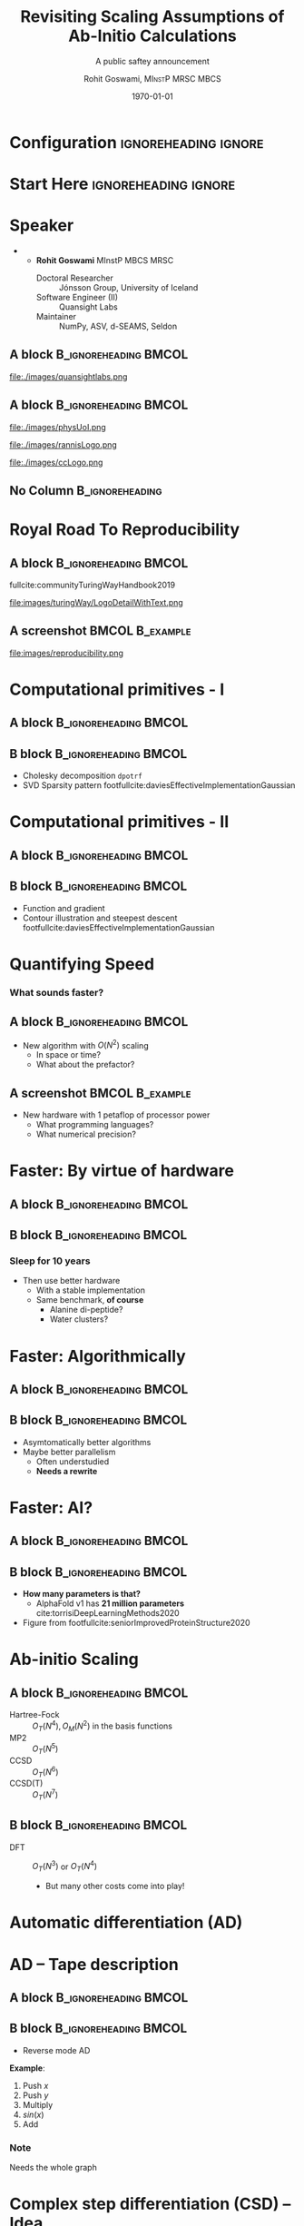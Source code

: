 #+TITLE: Revisiting Scaling Assumptions of Ab-Initio Calculations
#+SUBTITLE: A public saftey announcement
#+AUTHOR: Rohit Goswami,\textsc{\scriptsize\ MInstP MRSC MBCS}
#+DATE:  \today
#+BEAMER_HEADER: \titlegraphic[height=1.5cm]{images/physUoI.png}{}
#+BEAMER_HEADER: \mail{rgoswami@ieee.org}

* Configuration :ignoreheading:ignore:
:PROPERTIES:
:VISIBILITY: folded
:END:

#+BEGIN_SRC emacs-lisp :exports none :eval always :results none
(require 'ox-extra)
(ox-extras-activate '(ignore-headlines))
;; Define Asynchronous Export
(defun haozeke/org-save-and-export-pdf ()
  (if (eq major-mode 'org-mode)
      (org-latex-export-to-pdf :async t)))
;; Add hook
(add-hook 'after-save-hook 'haozeke/org-save-and-export-beamer)
#+END_SRC

#
# LaTeX Stuff
#

#+DESCRIPTION:
#+KEYWORDS:
#+LANGUAGE:  en
#+OPTIONS:   TeX:t LaTeX:t skip:nil d:nil todo:t pri:nil tags:not-in-toc toc:nil
#+INFOJS_OPT: view:nil toc:nil ltoc:t mouse:underline buttons:0 path:https://orgmode.org/org-info.js
#+EXPORT_SELECT_TAGS: export
#+EXPORT_EXCLUDE_TAGS: noexport
#+LINK_UP:
#+LINK_HOME:

#+LATEX_COMPILER: xelatex
#+LATEX_HEADER: \PassOptionsToPackage{unicode=true}{hyperref}
#+LATEX_HEADER: \PassOptionsToPackage{hyphens}{url}
#+LATEX_HEADER: \PassOptionsToPackage{dvipsnames,svgnames*,x11names*,table}{xcolor}
#+LATEX_HEADER: \usepackage{amssymb,amsmath}
#+LATEX_HEADER: \usepackage{mathtools}
#+LATEX_HEADER: \usepackage{physics}
#+LATEX_HEADER: \usepackage{hyperref}
#+LATEX_HEADER: \hypersetup{
#+LATEX_HEADER:             pdftitle={Scaling    },
#+LATEX_HEADER:             pdfauthor={Author},
#+LATEX_HEADER:             pdfborder={0 0 0},
#+LATEX_HEADER:             breaklinks=true}
#+LATEX_HEADER: % Make use of float-package and set default placement for figures to H
#+LATEX_HEADER: \usepackage{float}
#+LATEX_HEADER: \floatplacement{figure}{H}

#+LATEX_HEADER: \usepackage{fontspec}
#+LATEX_HEADER: \setromanfont{EB Garamond}
#+LATEX_HEADER: \usefonttheme{serif}

#+LaTeX_CLASS: beamer
#+LaTeX_CLASS_OPTIONS: [bigger,unknownkeysallowed,aspectratio=169,blue,colorblocks]
#+startup: beamer
#+BEAMER_THEME: Verona
#+BEAMER_FRAME_LEVEL: 2
#+COLUMNS: %40ITEM %10BEAMER_env(Env) %9BEAMER_envargs(Env Args) %4BEAMER_col(Col) %10BEAMER_extra(Extra)

#+LATEX_HEADER: \usepackage[absolute,overlay]{textpos}

#+LATEX_HEADER: \newcommand*{\XOffsetFromBottomLeft}{32.5em}%
#+LATEX_HEADER: \newcommand*{\YOffsetFromBottomLeft}{2.7ex}%
#+LATEX_HEADER: \newcommand*{\BottomLeftText}[1]{%
#+LATEX_HEADER:     \par%
#+LATEX_HEADER: \scriptsize\begin{textblock*}{17.0cm}(\dimexpr\textwidth-\XOffsetFromBottomLeft\relax,\dimexpr\textheight-\YOffsetFromBottomLeft\relax)
#+LATEX_HEADER:         #1%
#+LATEX_HEADER:     \end{textblock*}%
#+LATEX_HEADER: }%
#+LATEX_HEADER:  \usepackage{tikz,pgfplots}
#+LATEX_HEADER:  \usetikzlibrary{positioning, arrows.meta, decorations.pathreplacing, calc, shapes.geometric}
#+LATEX_HEADER:  \pgfplotsset{compat=1.17}

# From https://tex.stackexchange.com/a/533755/130845
#+LATEX_HEADER: \newcommand{\pd}[2]{\frac{\partial{#1}}{\partial{#2}}}
#+LATEX_HEADER: \newcommand{\pdd}[2]{\frac{\partial^2{#1}}{\partial{#2}^2}}

# From https://tex.stackexchange.com/questions/477784/adjust-spacing-between-main-text-and-footnote-in-beamer-slides
#+LATEX_HEADER: \setbeamertemplate{footnote}{%
#+LATEX_HEADER:  \makebox[1em][l]{\insertfootnotemark}%
#+LATEX_HEADER:  \begin{minipage}{\dimexpr\linewidth-1em}
#+LATEX_HEADER:    \footnotesize\linespread{0.84}\selectfont\insertfootnotetext
#+LATEX_HEADER:  \end{minipage}\vskip 0pt}%

# References
#+LATEX_HEADER: \usepackage[doi=false,isbn=false,url=false,eprint=false]{biblatex}
#+LATEX_HEADER: \bibliography{refs.bib}

* Start Here :ignoreheading:ignore:
* Speaker
- @@latex:\small{Find me here: https://rgoswami.me}@@
  + @@latex:\small{}@@ *Rohit Goswami* MInstP MBCS MRSC
    - Doctoral Researcher :: Jónsson Group, University of Iceland
    - Software Engineer (II) :: Quansight Labs
    - Maintainer :: NumPy, ASV, d-SEAMS, Seldon

** A block :B_ignoreheading:BMCOL:
:PROPERTIES:
:BEAMER_col: 0.5
:END:

#+DOWNLOADED: screenshot @ 2024-03-03 18:45:16
#+ATTR_LaTeX: :width 0.3\linewidth
[[file:images/A_block/2024-03-03_18-45-16_screenshot.png]]


#+ATTR_LaTeX: :width 0.3\linewidth
file:./images/quansightlabs.png

** A block :B_ignoreheading:BMCOL:
:PROPERTIES:
:BEAMER_col: 0.5
:END:

#+ATTR_LaTeX: :width 0.6\linewidth
file:./images/physUoI.png
#+ATTR_LaTeX: :width 0.4\linewidth
file:./images/rannisLogo.png
#+ATTR_LaTeX: :width 0.2\linewidth
file:./images/ccLogo.png
** No Column :B_ignoreheading:
:PROPERTIES:
:BEAMER_env: ignoreheading
:END:

* Royal Road To Reproducibility
** A block :B_ignoreheading:BMCOL:
:PROPERTIES:
:BEAMER_col: 0.4
:END:

fullcite:communityTuringWayHandbook2019

#+ATTR_LaTeX: :width 0.4\textwidth
file:images/turingWay/LogoDetailWithText.png

** A screenshot :BMCOL:B_example:
:PROPERTIES:
:BEAMER_col: 0.6
:END:
file:images/reproducibility.png
* Computational primitives - I
** A block :B_ignoreheading:BMCOL:
:PROPERTIES:
:BEAMER_col: 0.5
:END:
[[file:images/chol_svd.png]]
** B block :B_ignoreheading:BMCOL:
:PROPERTIES:
:BEAMER_col: 0.5
:END:
- Cholesky decomposition ~dpotrf~
- SVD Sparsity pattern footfullcite:daviesEffectiveImplementationGaussian


* Computational primitives - II
** A block :B_ignoreheading:BMCOL:
:PROPERTIES:
:BEAMER_col: 0.5
:END:

#+ATTR_LaTeX: :width 0.6\linewidth
[[file:images/func_grad_contour.png]]
** B block :B_ignoreheading:BMCOL:
:PROPERTIES:
:BEAMER_col: 0.3
:END:
- Function and gradient
- Contour illustration and steepest descent footfullcite:daviesEffectiveImplementationGaussian
* Quantifying Speed
*** What sounds faster?
** A block :B_ignoreheading:BMCOL:
:PROPERTIES:
:BEAMER_col: 0.4
:END:
- New algorithm with $O(N^2)$ scaling
  + In space or time?
  + What about the prefactor?

** A screenshot :BMCOL:B_example:
:PROPERTIES:
:BEAMER_col: 0.6
:END:
- New hardware with 1 petaflop of processor power
  + What programming languages?
  + What numerical precision?

* Faster: By virtue of hardware
** A block :B_ignoreheading:BMCOL:
:PROPERTIES:
:BEAMER_col: 0.6
:END:
#+ATTR_LaTeX: :width 0.6\linewidth
[[file:images/sleepsupercomp.png]]

** B block :B_ignoreheading:BMCOL:
:PROPERTIES:
:BEAMER_col: 0.3
:END:
*** Sleep for 10 years
- Then use better hardware
  + With a stable implementation
  + Same benchmark, *of course*
    - Alanine di-peptide?
    - Water clusters?
* Faster: Algorithmically
** A block :B_ignoreheading:BMCOL:
:PROPERTIES:
:BEAMER_col: 0.6
:END:
#+begin_export latex
\begin{tikzpicture}
    \begin{axis}[
        title={Big O Notation},
        xlabel={Input Size (n)},
        ylabel={Time/Space Complexity},
        domain=0:10,
        ymax=50,
        samples=100,
        legend pos=north west,
    ]
    \addplot {1}; \addlegendentry{$O(1)$}
    \addplot {log2(x)}; \addlegendentry{$O(\log n)$}
    \addplot {x}; \addlegendentry{$O(n)$}
    \addplot {x*log2(x)}; \addlegendentry{$O(n \log n)$}
    \addplot {x^2}; \addlegendentry{$O(n^2)$}
    \addplot {2^x}; \addlegendentry{$O(2^n)$}
    % O(n!) and other higher complexities are excluded due to their rapid growth leading to impractical plotting over the domain used.
    \end{axis}
\end{tikzpicture}
#+end_export

** B block :B_ignoreheading:BMCOL:
:PROPERTIES:
:BEAMER_col: 0.3
:END:
- Asymtomatically better algorithms
- Maybe better parallelism
  + Often understudied
  + *Needs a rewrite*
* Faster: AI?
** A block :B_ignoreheading:BMCOL:
:PROPERTIES:
:BEAMER_col: 0.6
:END:

#+DOWNLOADED: screenshot @ 2024-03-03 23:06:54
[[file:images/A_block/2024-03-03_23-06-54_screenshot.png]]

** B block :B_ignoreheading:BMCOL:
:PROPERTIES:
:BEAMER_col: 0.3
:END:
- *How many parameters is that?*
  + AlphaFold v1 has *21 million parameters* cite:torrisiDeepLearningMethods2020
- Figure from footfullcite:seniorImprovedProteinStructure2020
* Ab-initio Scaling
** A block :B_ignoreheading:BMCOL:
:PROPERTIES:
:BEAMER_col: 0.3
:END:
- Hartree-Fock :: $O_{T}(N^{4}), O_M(N^2)$ in the basis functions
- MP2 :: $O_{T}(N^{5})$
- CCSD :: $O_{T}(N^{6})$
- CCSD(T) :: $O_{T}(N^{7})$
** B block :B_ignoreheading:BMCOL:
:PROPERTIES:
:BEAMER_col: 0.6
:END:
- DFT :: $O_{T}(N^{3})$ or $O_{T}(N^{4})$
  + But many other costs come into play!

#+ATTR_LaTeX: :scale 0.12
[[file:images/jacobsladder.png]]
* Automatic differentiation (AD)
#+begin_export latex
\begin{tikzpicture}[
    node distance=1.5cm and 2cm,
    operation/.style={circle, draw, fill=blue!20},
    input/.style={circle, draw, fill=green!20},
    output/.style={circle, draw, fill=red!20},
    dual/.style={rectangle, draw, rounded corners, fill=orange!30},
    auto/.style={->, >=latex},
    every node/.style={font=\small}
]

% Nodes
\node[input] (x) {$x$};
\node[operation, right=of x] (square) {$\times$};
\node[operation, right=of square] (add) {$+$};
\node[operation, right=of add] (add1) {$+$};
\node[output, right=of add1] (f) {$f(x)$};

\node[dual, below=of square] (dx) {$dx$};
\node[dual, below=of add] (dadd) {$d(\cdot+\cdot)$};
\node[dual, below=of add1] (dadd1) {$d(\cdot+1)$};

% Edges
\draw[auto] (x) -- (square) node[midway, above] {$x$};
\draw[auto] (square) -- (add) node[midway, above] {$x^2$};
\draw[auto] (add) -- (add1) node[midway, above] {$x^2 + 2x$};
\draw[auto] (add1) -- (f) node[midway, above] {$f(x)$};

\draw[auto, dashed] (x) |- (dx) node[near start, left] {1};
\draw[auto, dashed] (dx) -- (dadd) node[midway, above] {2$x$};
\draw[auto, dashed] (dadd) -- (dadd1) node[midway, above] {2};

% Annotations
\node[above=0.5cm of square] (mult) {Multiply};
\node[above=0.5cm of add] (add2x) {Add $2x$};
\node[above=0.5cm of add1] (addConst) {Add Constant $1$};

\draw[decoration={brace, mirror, raise=5pt}, decorate] (x) -- (square) node[midway, below=10pt] {Input};
\draw[decoration={brace, raise=5pt}, decorate] (f) -- (add1) node[midway, below=10pt] {Output};

\end{tikzpicture}
#+end_export
* AD -- Tape description
** A block :B_ignoreheading:BMCOL:
:PROPERTIES:
:BEAMER_col: 0.7
:END:
#+begin_export latex
\begin{tikzpicture}[
    opnode/.style={circle, draw, fill=blue!20, minimum size=25pt},
    varnode/.style={circle, draw, fill=green!20, minimum size=25pt},
    gradient/.style={circle, draw, fill=red!20, minimum size=25pt},
    arrowstyle/.style={->,>=stealth},
    tapestyle/.style={draw, fill=yellow!20, minimum height=20pt, minimum width=40pt, align=center}
]

% Forward pass nodes
\node[varnode] (x) {$x$};
\node[varnode, right=of x] (y) {$y$};
\node[opnode, above right=of x, yshift=-0.5cm] (mult) {$x*y$};
\node[opnode, above=of x] (sin) {$sin(x)$};
\node[opnode, above right=of sin, yshift=-0.5cm] (sum) {$+$};
\node[varnode, right=of sum] (f) {$f$};

% Forward pass arrows
\draw[arrowstyle] (x) -- (mult);
\draw[arrowstyle] (y) -- (mult);
\draw[arrowstyle] (mult) -- (sum);
\draw[arrowstyle] (x) -- (sin);
\draw[arrowstyle] (sin) -- (sum);
\draw[arrowstyle] (sum) -- (f);

% Backward pass (gradients) - horizontally aligned
\node[gradient, below=of x] (gx) {$\frac{\partial f}{\partial x}$};
\node[gradient, right=of gx] (gy) {$\frac{\partial f}{\partial y}$};
\node[gradient, right=of gy] (gmult) {$\frac{\partial f}{\partial (x*y)}$};
\node[gradient, right=of gmult] (gsin) {$\frac{\partial f}{\partial sin(x)}$};

% Backward pass arrows - adjusted for horizontal layout
\draw[arrowstyle, dashed] (gmult) -- (gx);
\draw[arrowstyle, dashed] (gmult) -- (gy);
\draw[arrowstyle, dashed] (gsin) -- (gx);
\end{tikzpicture}
#+end_export
** B block :B_ignoreheading:BMCOL:
:PROPERTIES:
:BEAMER_col: 0.3
:END:
- Reverse mode AD
*Example*:
1. Push $x$
2. Push $y$
3. Multiply
4. $sin(x)$
5. Add

*** Note
Needs the whole graph
* Complex step differentiation (CSD) -- Idea
** A block :B_ignoreheading:BMCOL:
:PROPERTIES:
:BEAMER_col: 0.7
:END:
#+begin_export latex
\begin{tikzpicture}[
    node distance=2cm and 2cm,
    operation/.style={circle, draw, fill=blue!20},
    input/.style={circle, draw, fill=green!20},
    output/.style={circle, draw, fill=red!20},
    complex/.style={rectangle, draw, rounded corners, fill=purple!30},
    auto/.style={->, >=latex},
    every node/.style={font=\small}
]

% Nodes
\node[input] (x) {$x$};
\node[complex, right=of x] (complexStep) {$x + ih$};
\node[operation, right=of complexStep] (f) {$f(\cdot)$};
\node[output, right=of f] (result) {Result};

% Edges
\draw[auto] (x) -- (complexStep);
\draw[auto] (complexStep) -- (f) node[midway, above] {};
\draw[auto] (f) -- (result) node[midway, above] {};

% Imaginary extraction
\node[below=0.75cm of f] (imaginary) {Im(Result)/$h$};
\draw[->, dashed] (f) -- (imaginary) node[midway, right] {Derivative};

% Annotations
\node[above=0.5cm of complexStep] (step) {Complex Step};
\node[above=0.5cm of f] (evaluate) {Evaluate $f$};

\end{tikzpicture}
#+end_export
** B block :B_ignoreheading:BMCOL:
:PROPERTIES:
:BEAMER_col: 0.3
:END:
#+ATTR_LATEX: :options [P. Pechukas]
#+begin_quotation
The derivation can be made to look slightly less juvenile by introducing an obscure notation at this point
#+end_quotation
* CSD -- Derivation
** A block :B_ignoreheading:BMCOL:
:PROPERTIES:
:BEAMER_col: 0.4
:END:
*** Taylor Series
- $f(x + ih)$ around $x$ is:
#+begin_export latex
\begin{align*}
f(x + ih) = f(x) + ih\pd{f(x)}{x} + \\
\frac{(ih)^2}{2!}\pdd{f(x)}{x} + \mathcal{O}(h^3)
\end{align*}
#+end_export

- Ignoring higher order terms
$$
f(x + ih) \approx f(x) + ih\pd{f(x)}{x}
$$
** B block :B_ignoreheading:BMCOL:
:PROPERTIES:
:BEAMER_col: 0.4
:END:
*** Extracting derivatives
- The imaginary part of $f(x + ih)$ gives us:
$$
\text{Im}\left(f(x + ih)\right) = h\pd{f(x)}{x}
$$
- Thus, the derivative can be approximated as:
$$
\pd{f(x)}{x} \approx \frac{\text{Im}\left(f(x + ih)\right)}{h}
$$
* CSD -- Result
** A block :B_ignoreheading:BMCOL:
:PROPERTIES:
:BEAMER_col: 0.5
:END:

#+DOWNLOADED: screenshot @ 2024-03-03 22:41:03
[[file:images/A_block/2024-03-03_22-41-03_screenshot.png]]

** B block :B_ignoreheading:BMCOL:
:PROPERTIES:
:BEAMER_col: 0.5
:END:
- Finite difference methods suffer from *roundoff errors* cite:riddersAccurateComputation1982,martinsReviewUnificationMethods2013
- Figure from footfullcite:martinsReviewUnificationMethods2013


* Comparison: AD vs. CSD
:PROPERTIES:
:BEAMER_opt: t
:END:
Formally equivalent! cite:martinsReviewUnificationMethods2013
** A block :B_ignoreheading:BMCOL:
:PROPERTIES:
:BEAMER_col: 0.5
:END:
*** Automatic Differentiation
*Pros:*
- Supports a wide range of operations
- Better integration with modern hardware and software ecosystems
*Cons:*
- Computationally costly compared to direct analytical methods
- Not universally compatible with all libraries
** B block :B_ignoreheading:BMCOL:
:PROPERTIES:
:BEAMER_col: 0.4
:END:
*** Complex Step Differentiation
*Pros:*
- Simple to implement, works with libraries (BLAS, LAPACK)
*Cons:*
- Can be challenging to integrate due to type restrictions

* Conclusions
:PROPERTIES:
:BEAMER_opt: t
:END:
*** Takeaway
- Make complex step differentiation popular
** A block :B_ignoreheading:BMCOL:
:PROPERTIES:
:BEAMER_col: 0.4
:END:
*** Ill Portents
- Certain computations *seem efficient*
  + Especially with custom hardware
- Faster implementation for poorer scaling
** B block :B_ignoreheading:BMCOL:
:PROPERTIES:
:BEAMER_col: 0.4
:END:
*** Pitfall avoidance
- Leverage physical intuition over brute-force parameterization
  + ML should be used wisely, not widely
- Revisit scaling constraints
  + Quantify parallelism
* Acknowledgments
** A block :B_ignoreheading:BMCOL:
:PROPERTIES:
:BEAMER_col: 0.6
:END:
- Faculty :: Prof. Hannes Jonsson, Prof. Birgir Hrafnkelsson, Prof. Morris Riedel
- Funding :: Rannis IRF fellowship, Quansight Labs
- Also :: Family, Lab members, Everyone here

#+ATTR_LATEX: :options [Lewis Carroll, \textit{Alice in Wonderland}]
#+begin_quotation
Begin at the beginning, the King said gravely, ``and go on till you come to the end: then stop.''
#+end_quotation
** A screenshot :BMCOL:B_example:
:PROPERTIES:
:BEAMER_col: 0.4
:END:

#+ATTR_LaTeX: :width 0.4\textwidth
file:images/askjaVR3UTSIITK.png

** No Column :B_ignoreheading:
:PROPERTIES:
:BEAMER_env: ignoreheading
:END:

* References
:PROPERTIES:
:BEAMER_opt: allowframebreaks, noframenumbering
:END:

** No Column :B_ignoreheading:
:PROPERTIES:
:BEAMER_env: ignoreheading
:END:

\printbibliography[heading=none]

* End
:PROPERTIES:
:BEAMER_opt: standout, noframenumbering
:END:
#+BEGIN_EXPORT latex
\begin{center}
\Huge Thank you. \\
\textbf{Questions?}
\end{center}
#+END_EXPORT

# Local Variables:
# before-save-hook: org-babel-execute-buffer
# End:
